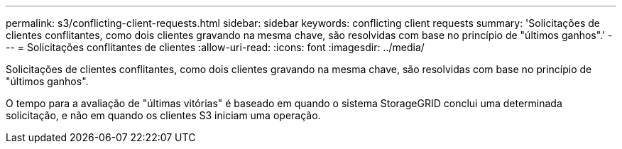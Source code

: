 ---
permalink: s3/conflicting-client-requests.html 
sidebar: sidebar 
keywords: conflicting client requests 
summary: 'Solicitações de clientes conflitantes, como dois clientes gravando na mesma chave, são resolvidas com base no princípio de "últimos ganhos".' 
---
= Solicitações conflitantes de clientes
:allow-uri-read: 
:icons: font
:imagesdir: ../media/


[role="lead"]
Solicitações de clientes conflitantes, como dois clientes gravando na mesma chave, são resolvidas com base no princípio de "últimos ganhos".

O tempo para a avaliação de "últimas vitórias" é baseado em quando o sistema StorageGRID conclui uma determinada solicitação, e não em quando os clientes S3 iniciam uma operação.
